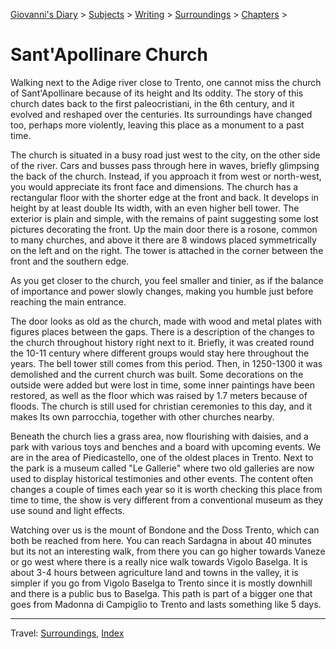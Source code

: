 #+startup: content indent

[[file:../../index.org][Giovanni's Diary]] > [[file:../../subjects.org][Subjects]] > [[file:../writing.org][Writing]] > [[file:surroundings.org][Surroundings]] > [[file:chapters.org][Chapters]] >

* Sant'Apollinare Church
:PROPERTIES:
:RSS: true
:DATE: 04 Apr 2025 00:00 GMT
:CATEGORY: Surroundings
:AUTHOR: Giovanni Santini
:LINK: https://giovanni-diary.netlify.app/writing/surroundings/sant-apollinare-church.html
:END:
#+INDEX: Giovanni's Diary!Writing!Surroundings!Sant'Apollinare Church


Walking next to the Adige river close to Trento, one cannot miss the
church of Sant'Apollinare because of its height and Its oddity. The
story of this church dates back to the first paleocristiani, in the
6th century, and it evolved and reshaped over the centuries. Its
surroundings have changed too, perhaps more violently, leaving this
place as a monument to a past time.

The church is situated in a busy road just west to the city, on the
other side of the river. Cars and busses pass through here in waves,
briefly glimpsing the back of the church. Instead, if you approach it
from west or north-west, you would appreciate its front face and
dimensions. The church has a rectangular floor with the shorter edge
at the front and back. It develops in height by at least double Its
width, with an even higher bell tower. The exterior is plain and
simple, with the remains of paint suggesting some lost pictures
decorating the front. Up the main door there is a rosone, common to
many churches, and above it there are 8 windows placed symmetrically
on the left and on the right. The tower is attached in the corner
between the front and the southern edge.

#+CAPTION: View of the church
#+NAME:   fig:sant-apollinare-church
#+ATTR_ORG: :align center
#+ATTR_HTML: :align center
#+ATTR_HTML: :width 600px
#+ATTR_ORG: :width 600px
[[./images/sant-apollinare-church.jpg]]

As you get closer to the church, you feel smaller and tinier, as if the
balance of importance and power slowly changes, making you humble just
before reaching the main entrance.


#+CAPTION: Looking up
#+NAME:   fig:sant-apollinare-up
#+ATTR_ORG: :align center
#+ATTR_HTML: :align center
#+ATTR_HTML: :width 400px
#+ATTR_ORG: :width 400px
[[./images/sant-apollinare-up.jpg]]

The door looks as old as the church, made with wood and metal plates
with figures places between the gaps.  There is a description of the
changes to the church throughout history right next to it. Briefly, it
was created round the 10-11 century where different groups would stay
here throughout the years. The bell tower still comes from this
period. Then, in 1250-1300 it was demolished and the current church
was built. Some decorations on the outside were added but were lost in
time, some inner paintings have been restored, as well as the floor
which was raised by 1.7 meters because of floods. The church is still
used for christian ceremonies to this day, and it makes Its own
parrocchia, together with other churches nearby.

#+CAPTION: Front entrance
#+NAME:   fig:sant-apollinare-door
#+ATTR_ORG: :align center
#+ATTR_HTML: :align center
#+ATTR_HTML: :width 400px
#+ATTR_ORG: :width 400px
[[./images/sant-apollinare-door.jpg]]


Beneath the church lies a grass area, now flourishing with daisies,
and a park with various toys and benches and a board with upcoming
events. We are in the area of Piedicastello, one of the oldest places
in Trento. Next to the park is a museum called "Le Gallerie" where two
old galleries are now used to display historical testimonies and other
events. The content often changes a couple of times each year so it is
worth checking this place from time to time, the show is very different
from a conventional museum as they use sound and light effects.

Watching over us is the mount of Bondone and the Doss Trento, which
can both be reached from here. You can reach Sardagna in about 40
minutes but its not an interesting walk, from there you can go higher
towards Vaneze or go west where there is a really nice walk towards
Vigolo Baselga. It is about 3-4 hours between agriculture land and
towns in the valley, it is simpler if you go from Vigolo Baselga to
Trento since it is mostly downhill and there is a public bus to
Baselga. This path is part of a bigger one that goes from Madonna di
Campiglio to Trento and lasts something like 5 days.

#+CAPTION: Walks starting from the church
#+NAME:   fig:sant-apollinare-walks
#+ATTR_ORG: :align center
#+ATTR_HTML: :align center
#+ATTR_HTML: :width 600px
#+ATTR_ORG: :width 600px
[[./images/sant-apollinare-walks.jpg]]

-----

Travel: [[file:surroundings.org][Surroundings]], [[file:../../theindex.org][Index]]
